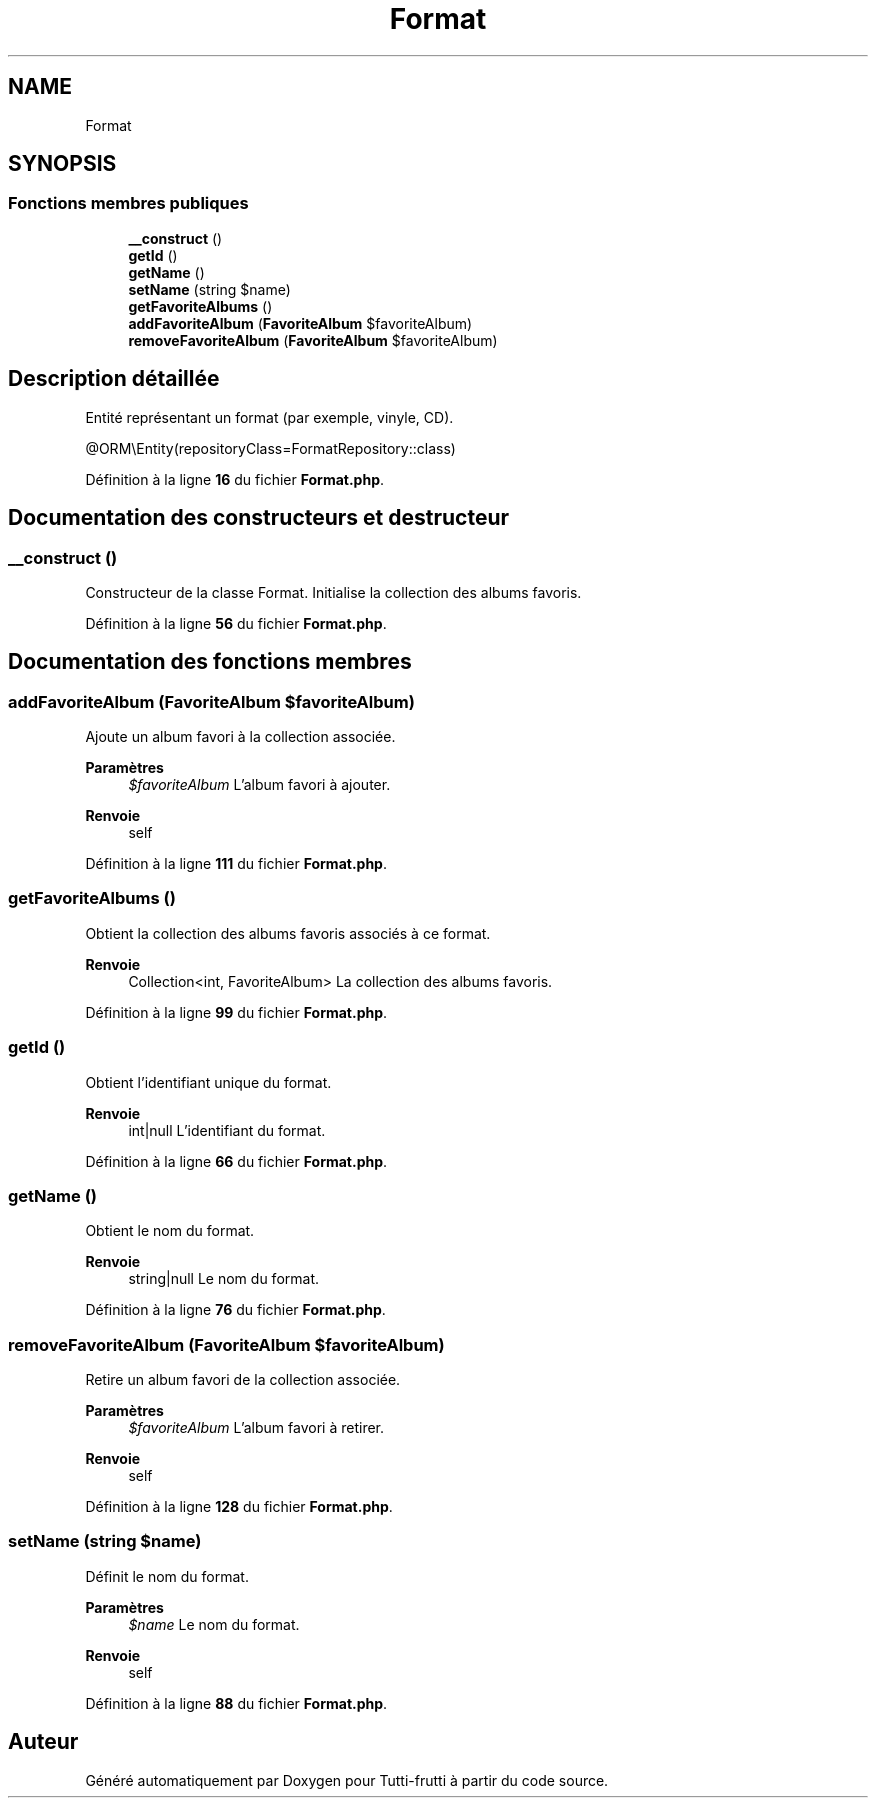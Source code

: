 .TH "Format" 3 "Tutti-frutti" \" -*- nroff -*-
.ad l
.nh
.SH NAME
Format
.SH SYNOPSIS
.br
.PP
.SS "Fonctions membres publiques"

.in +1c
.ti -1c
.RI "\fB__construct\fP ()"
.br
.ti -1c
.RI "\fBgetId\fP ()"
.br
.ti -1c
.RI "\fBgetName\fP ()"
.br
.ti -1c
.RI "\fBsetName\fP (string $name)"
.br
.ti -1c
.RI "\fBgetFavoriteAlbums\fP ()"
.br
.ti -1c
.RI "\fBaddFavoriteAlbum\fP (\fBFavoriteAlbum\fP $favoriteAlbum)"
.br
.ti -1c
.RI "\fBremoveFavoriteAlbum\fP (\fBFavoriteAlbum\fP $favoriteAlbum)"
.br
.in -1c
.SH "Description détaillée"
.PP 
Entité représentant un format (par exemple, vinyle, CD)\&.

.PP
@ORM\\Entity(repositoryClass=FormatRepository::class) 
.PP
Définition à la ligne \fB16\fP du fichier \fBFormat\&.php\fP\&.
.SH "Documentation des constructeurs et destructeur"
.PP 
.SS "__construct ()"
Constructeur de la classe Format\&. Initialise la collection des albums favoris\&. 
.PP
Définition à la ligne \fB56\fP du fichier \fBFormat\&.php\fP\&.
.SH "Documentation des fonctions membres"
.PP 
.SS "addFavoriteAlbum (\fBFavoriteAlbum\fP $favoriteAlbum)"
Ajoute un album favori à la collection associée\&.

.PP
\fBParamètres\fP
.RS 4
\fI$favoriteAlbum\fP L'album favori à ajouter\&.
.RE
.PP
\fBRenvoie\fP
.RS 4
self 
.RE
.PP

.PP
Définition à la ligne \fB111\fP du fichier \fBFormat\&.php\fP\&.
.SS "getFavoriteAlbums ()"
Obtient la collection des albums favoris associés à ce format\&.

.PP
\fBRenvoie\fP
.RS 4
Collection<int, FavoriteAlbum> La collection des albums favoris\&. 
.RE
.PP

.PP
Définition à la ligne \fB99\fP du fichier \fBFormat\&.php\fP\&.
.SS "getId ()"
Obtient l'identifiant unique du format\&.

.PP
\fBRenvoie\fP
.RS 4
int|null L'identifiant du format\&. 
.RE
.PP

.PP
Définition à la ligne \fB66\fP du fichier \fBFormat\&.php\fP\&.
.SS "getName ()"
Obtient le nom du format\&.

.PP
\fBRenvoie\fP
.RS 4
string|null Le nom du format\&. 
.RE
.PP

.PP
Définition à la ligne \fB76\fP du fichier \fBFormat\&.php\fP\&.
.SS "removeFavoriteAlbum (\fBFavoriteAlbum\fP $favoriteAlbum)"
Retire un album favori de la collection associée\&.

.PP
\fBParamètres\fP
.RS 4
\fI$favoriteAlbum\fP L'album favori à retirer\&.
.RE
.PP
\fBRenvoie\fP
.RS 4
self 
.RE
.PP

.PP
Définition à la ligne \fB128\fP du fichier \fBFormat\&.php\fP\&.
.SS "setName (string $name)"
Définit le nom du format\&.

.PP
\fBParamètres\fP
.RS 4
\fI$name\fP Le nom du format\&.
.RE
.PP
\fBRenvoie\fP
.RS 4
self 
.RE
.PP

.PP
Définition à la ligne \fB88\fP du fichier \fBFormat\&.php\fP\&.

.SH "Auteur"
.PP 
Généré automatiquement par Doxygen pour Tutti-frutti à partir du code source\&.
